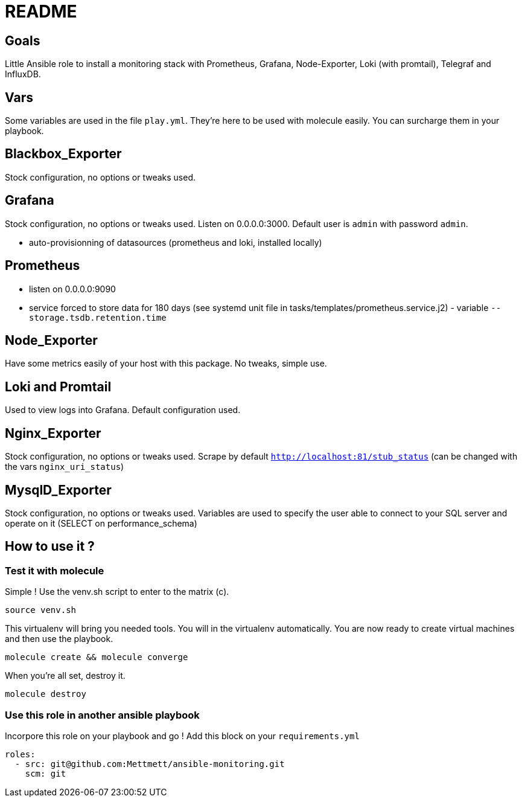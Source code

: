= README

== Goals

Little Ansible role to install a monitoring stack with Prometheus, Grafana, Node-Exporter, Loki (with promtail), Telegraf and InfluxDB.

== Vars

Some variables are used in the file `play.yml`. They're here to be used with molecule easily. You can surcharge them in your playbook.

== Blackbox_Exporter

Stock configuration, no options or tweaks used.

== Grafana

Stock configuration, no options or tweaks used. Listen on 0.0.0.0:3000. Default user is `admin` with password `admin`.

- auto-provisionning of datasources (prometheus and loki, installed locally)

== Prometheus

- listen on 0.0.0.0:9090
- service forced to store data for 180 days (see systemd unit file in tasks/templates/prometheus.service.j2) - variable `--storage.tsdb.retention.time`

== Node_Exporter

Have some metrics easily of your host with this package. No tweaks, simple use.

== Loki and Promtail

Used to view logs into Grafana. Default configuration used.

== Nginx_Exporter

Stock configuration, no options or tweaks used. Scrape by default `http://localhost:81/stub_status` (can be changed with the vars `nginx_uri_status`)

== MysqlD_Exporter

Stock configuration, no options or tweaks used. Variables are used to specify the user able to connect to your SQL server and operate on it (SELECT on performance_schema)

== How to use it ?

=== Test it with molecule

Simple ! Use the venv.sh script to enter to the matrix (c).

[source,bash]
----
source venv.sh
----

This virtualenv will bring you needed tools. You will in the virtualenv automatically. You are now ready to create virtual machines and then use the playbook. 

[source,bash]
----
molecule create && molecule converge
----

When you're all set, destroy it.

[source,bash]
----
molecule destroy
----

=== Use this role in another ansible playbook

Incorpore this role on your playbook and go ! Add this block on your `requirements.yml`

[source,bash]
----
roles:
  - src: git@github.com:Mettmett/ansible-monitoring.git
    scm: git
----
